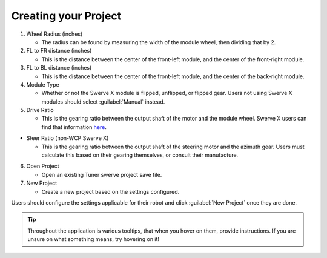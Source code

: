 Creating your Project
=====================

.. image:: images/swerve-creating-project.png
   :alt: Bounding box around the project creation wizard in Tuner X

#. Wheel Radius (inches)

   * The radius can be found by measuring the width of the module wheel, then dividing that by 2.

#. FL to FR distance (inches)

   * This is the distance between the center of the front-left module, and the center of the front-right module.

#. FL to BL distance (inches)

   * This is the distance between the center of the front-left module, and the center of the back-right module.

#. Module Type

   * Whether or not the Swerve X module is flipped, unflipped, or flipped gear. Users not using Swerve X modules should select :guilabel:`Manual` instead.

#. Drive Ratio

   * This is the gearing ratio between the output shaft of the motor and the module wheel. Swerve X users can find that information `here <https://docs.wcproducts.com/frc-build-system/gearboxes/swerve#drive-ratios>`__.

* Steer Ratio (non-WCP Swerve X)

  * This is the gearing ratio between the output shaft of the steering motor and the azimuth gear. Users must calculate this based on their gearing themselves, or consult their manufacture.

6. Open Project

   * Open an existing Tuner swerve project save file.

7. New Project

   * Create a new project based on the settings configured.

Users should configure the settings applicable for their robot and click :guilabel:`New Project` once they are done.

.. tip:: Throughout the application is various tooltips, that when you hover on them, provide instructions. If you are unsure on what something means, try hovering on it!
